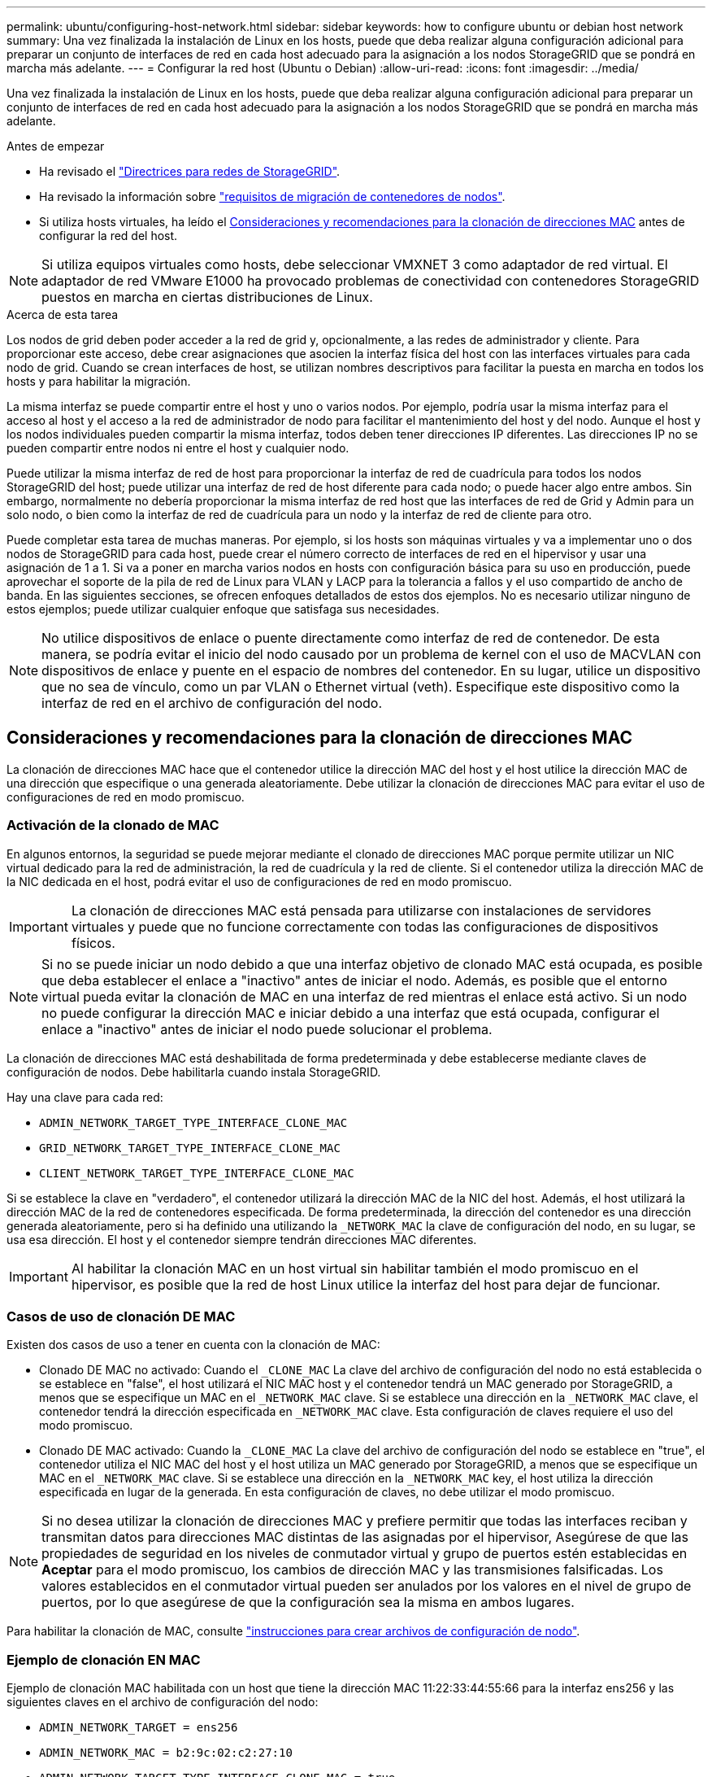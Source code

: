 ---
permalink: ubuntu/configuring-host-network.html 
sidebar: sidebar 
keywords: how to configure ubuntu or debian host network 
summary: Una vez finalizada la instalación de Linux en los hosts, puede que deba realizar alguna configuración adicional para preparar un conjunto de interfaces de red en cada host adecuado para la asignación a los nodos StorageGRID que se pondrá en marcha más adelante. 
---
= Configurar la red host (Ubuntu o Debian)
:allow-uri-read: 
:icons: font
:imagesdir: ../media/


[role="lead"]
Una vez finalizada la instalación de Linux en los hosts, puede que deba realizar alguna configuración adicional para preparar un conjunto de interfaces de red en cada host adecuado para la asignación a los nodos StorageGRID que se pondrá en marcha más adelante.

.Antes de empezar
* Ha revisado el link:../network/index.html["Directrices para redes de StorageGRID"].
* Ha revisado la información sobre link:node-container-migration-requirements.html["requisitos de migración de contenedores de nodos"].
* Si utiliza hosts virtuales, ha leído el <<mac_address_cloning_ubuntu,Consideraciones y recomendaciones para la clonación de direcciones MAC>> antes de configurar la red del host.



NOTE: Si utiliza equipos virtuales como hosts, debe seleccionar VMXNET 3 como adaptador de red virtual. El adaptador de red VMware E1000 ha provocado problemas de conectividad con contenedores StorageGRID puestos en marcha en ciertas distribuciones de Linux.

.Acerca de esta tarea
Los nodos de grid deben poder acceder a la red de grid y, opcionalmente, a las redes de administrador y cliente. Para proporcionar este acceso, debe crear asignaciones que asocien la interfaz física del host con las interfaces virtuales para cada nodo de grid. Cuando se crean interfaces de host, se utilizan nombres descriptivos para facilitar la puesta en marcha en todos los hosts y para habilitar la migración.

La misma interfaz se puede compartir entre el host y uno o varios nodos. Por ejemplo, podría usar la misma interfaz para el acceso al host y el acceso a la red de administrador de nodo para facilitar el mantenimiento del host y del nodo. Aunque el host y los nodos individuales pueden compartir la misma interfaz, todos deben tener direcciones IP diferentes. Las direcciones IP no se pueden compartir entre nodos ni entre el host y cualquier nodo.

Puede utilizar la misma interfaz de red de host para proporcionar la interfaz de red de cuadrícula para todos los nodos StorageGRID del host; puede utilizar una interfaz de red de host diferente para cada nodo; o puede hacer algo entre ambos. Sin embargo, normalmente no debería proporcionar la misma interfaz de red host que las interfaces de red de Grid y Admin para un solo nodo, o bien como la interfaz de red de cuadrícula para un nodo y la interfaz de red de cliente para otro.

Puede completar esta tarea de muchas maneras. Por ejemplo, si los hosts son máquinas virtuales y va a implementar uno o dos nodos de StorageGRID para cada host, puede crear el número correcto de interfaces de red en el hipervisor y usar una asignación de 1 a 1. Si va a poner en marcha varios nodos en hosts con configuración básica para su uso en producción, puede aprovechar el soporte de la pila de red de Linux para VLAN y LACP para la tolerancia a fallos y el uso compartido de ancho de banda. En las siguientes secciones, se ofrecen enfoques detallados de estos dos ejemplos. No es necesario utilizar ninguno de estos ejemplos; puede utilizar cualquier enfoque que satisfaga sus necesidades.


NOTE: No utilice dispositivos de enlace o puente directamente como interfaz de red de contenedor. De esta manera, se podría evitar el inicio del nodo causado por un problema de kernel con el uso de MACVLAN con dispositivos de enlace y puente en el espacio de nombres del contenedor. En su lugar, utilice un dispositivo que no sea de vínculo, como un par VLAN o Ethernet virtual (veth). Especifique este dispositivo como la interfaz de red en el archivo de configuración del nodo.



== Consideraciones y recomendaciones para la clonación de direcciones MAC

.[[mac_address_clonation_ubuntu]]
La clonación de direcciones MAC hace que el contenedor utilice la dirección MAC del host y el host utilice la dirección MAC de una dirección que especifique o una generada aleatoriamente. Debe utilizar la clonación de direcciones MAC para evitar el uso de configuraciones de red en modo promiscuo.



=== Activación de la clonado de MAC

En algunos entornos, la seguridad se puede mejorar mediante el clonado de direcciones MAC porque permite utilizar un NIC virtual dedicado para la red de administración, la red de cuadrícula y la red de cliente. Si el contenedor utiliza la dirección MAC de la NIC dedicada en el host, podrá evitar el uso de configuraciones de red en modo promiscuo.


IMPORTANT: La clonación de direcciones MAC está pensada para utilizarse con instalaciones de servidores virtuales y puede que no funcione correctamente con todas las configuraciones de dispositivos físicos.


NOTE: Si no se puede iniciar un nodo debido a que una interfaz objetivo de clonado MAC está ocupada, es posible que deba establecer el enlace a "inactivo" antes de iniciar el nodo. Además, es posible que el entorno virtual pueda evitar la clonación de MAC en una interfaz de red mientras el enlace está activo. Si un nodo no puede configurar la dirección MAC e iniciar debido a una interfaz que está ocupada, configurar el enlace a "inactivo" antes de iniciar el nodo puede solucionar el problema.

La clonación de direcciones MAC está deshabilitada de forma predeterminada y debe establecerse mediante claves de configuración de nodos. Debe habilitarla cuando instala StorageGRID.

Hay una clave para cada red:

* `ADMIN_NETWORK_TARGET_TYPE_INTERFACE_CLONE_MAC`
* `GRID_NETWORK_TARGET_TYPE_INTERFACE_CLONE_MAC`
* `CLIENT_NETWORK_TARGET_TYPE_INTERFACE_CLONE_MAC`


Si se establece la clave en "verdadero", el contenedor utilizará la dirección MAC de la NIC del host. Además, el host utilizará la dirección MAC de la red de contenedores especificada. De forma predeterminada, la dirección del contenedor es una dirección generada aleatoriamente, pero si ha definido una utilizando la `_NETWORK_MAC` la clave de configuración del nodo, en su lugar, se usa esa dirección. El host y el contenedor siempre tendrán direcciones MAC diferentes.


IMPORTANT: Al habilitar la clonación MAC en un host virtual sin habilitar también el modo promiscuo en el hipervisor, es posible que la red de host Linux utilice la interfaz del host para dejar de funcionar.



=== Casos de uso de clonación DE MAC

Existen dos casos de uso a tener en cuenta con la clonación de MAC:

* Clonado DE MAC no activado: Cuando el `_CLONE_MAC` La clave del archivo de configuración del nodo no está establecida o se establece en "false", el host utilizará el NIC MAC host y el contenedor tendrá un MAC generado por StorageGRID, a menos que se especifique un MAC en el `_NETWORK_MAC` clave. Si se establece una dirección en la `_NETWORK_MAC` clave, el contenedor tendrá la dirección especificada en `_NETWORK_MAC` clave. Esta configuración de claves requiere el uso del modo promiscuo.
* Clonado DE MAC activado: Cuando la `_CLONE_MAC` La clave del archivo de configuración del nodo se establece en "true", el contenedor utiliza el NIC MAC del host y el host utiliza un MAC generado por StorageGRID, a menos que se especifique un MAC en el `_NETWORK_MAC` clave. Si se establece una dirección en la `_NETWORK_MAC` key, el host utiliza la dirección especificada en lugar de la generada. En esta configuración de claves, no debe utilizar el modo promiscuo.



NOTE: Si no desea utilizar la clonación de direcciones MAC y prefiere permitir que todas las interfaces reciban y transmitan datos para direcciones MAC distintas de las asignadas por el hipervisor, Asegúrese de que las propiedades de seguridad en los niveles de conmutador virtual y grupo de puertos estén establecidas en *Aceptar* para el modo promiscuo, los cambios de dirección MAC y las transmisiones falsificadas. Los valores establecidos en el conmutador virtual pueden ser anulados por los valores en el nivel de grupo de puertos, por lo que asegúrese de que la configuración sea la misma en ambos lugares.

Para habilitar la clonación de MAC, consulte link:creating-node-configuration-files.html["instrucciones para crear archivos de configuración de nodo"].



=== Ejemplo de clonación EN MAC

Ejemplo de clonación MAC habilitada con un host que tiene la dirección MAC 11:22:33:44:55:66 para la interfaz ens256 y las siguientes claves en el archivo de configuración del nodo:

* `ADMIN_NETWORK_TARGET = ens256`
* `ADMIN_NETWORK_MAC = b2:9c:02:c2:27:10`
* `ADMIN_NETWORK_TARGET_TYPE_INTERFACE_CLONE_MAC = true`


Resultado: El MAC host para ens256 es b2:9c:02:c2:27:10 y el MAC de la red de administración es 11:22:33:44:55:66



== Ejemplo 1: Asignación de 1 a 1 a NIC físicas o virtuales

El ejemplo 1 describe una asignación sencilla de interfaz física que requiere poca o ninguna configuración en el lado del host.

image::../media/rhel_install_vlan_diag_1.gif[Diagrama de VLAN]

El sistema operativo Linux crea las interfaces ensXYZ automáticamente durante la instalación o el arranque, o cuando las interfaces se añaden en caliente. No se necesita ninguna configuración que no sea asegurarse de que las interfaces estén configuradas para que se encuentren en funcionamiento automáticamente después del arranque. Debe determinar qué red ensXYZ corresponde a qué red StorageGRID (Grid, Admin o Cliente) para poder proporcionar las asignaciones correctas más adelante en el proceso de configuración.

Tenga en cuenta que en la figura se muestran varios nodos StorageGRID; sin embargo, normalmente usaría esta configuración para máquinas virtuales de un solo nodo.

Si el switch 1 es un switch físico, debe configurar los puertos conectados a las interfaces de 10 G~1~ a 10 G~3~ para el modo de acceso y colocarlos en las VLAN que corresponda.



== Ejemplo 2: Enlace LACP que transporta VLAN

En el ejemplo 2 se supone que está familiarizado con las interfaces de red de enlace y con la creación de interfaces VLAN en la distribución Linux que está utilizando.

.Acerca de esta tarea
El ejemplo 2 describe un esquema genérico, flexible y basado en VLAN que facilita el uso compartido de todo el ancho de banda de red disponible en todos los nodos de un único host. Este ejemplo se aplica especialmente a hosts con configuración básica.

Para entender este ejemplo, supongamos que tiene tres subredes distintas para las redes Grid, Admin y Client en cada centro de datos. Las subredes se encuentran en VLAN independientes (1001, 1002 y 1003) y se presentan al host en un puerto de tronco enlazado con LACP (bond0). Usted configuraría tres interfaces VLAN en el enlace: Bond0.1001, bond0.1002, y bond0.1003.

Si requiere VLAN y subredes independientes para redes de nodos en el mismo host, puede agregar interfaces VLAN en el vínculo y asignarlas al host (mostrado como bond0.1004 en la ilustración).

image::../media/rhel_install_vlan_diag_2.gif[Esta imagen se explica por el texto circundante.]

.Pasos
. Agregue todas las interfaces de red físicas que se utilizarán para la conectividad de red de StorageGRID en un único vínculo de LACP.
+
Utilice el mismo nombre para el enlace en cada host, por ejemplo, bond0.

. Cree interfaces VLAN que utilicen este vínculo como su "'dispositivo físico asociado,`" using the standard VLAN interface naming convention `physdev-name.VLAN ID`.
+
Tenga en cuenta que los pasos 1 y 2 requieren una configuración adecuada en los conmutadores EDGE que terminan los otros extremos de los enlaces de red. Los puertos del switch perimetral también deben agregarse a un canal de puerto LACP, donde se debe configurar como tronco y donde se puede pasar todas las VLAN requeridas.

+
Se proporcionan archivos de configuración de interfaz de muestra para este esquema de configuración de red por host.



.Información relacionada
link:example-etc-network-interfaces.html["Ejemplo /etc/network/interfaces"]
